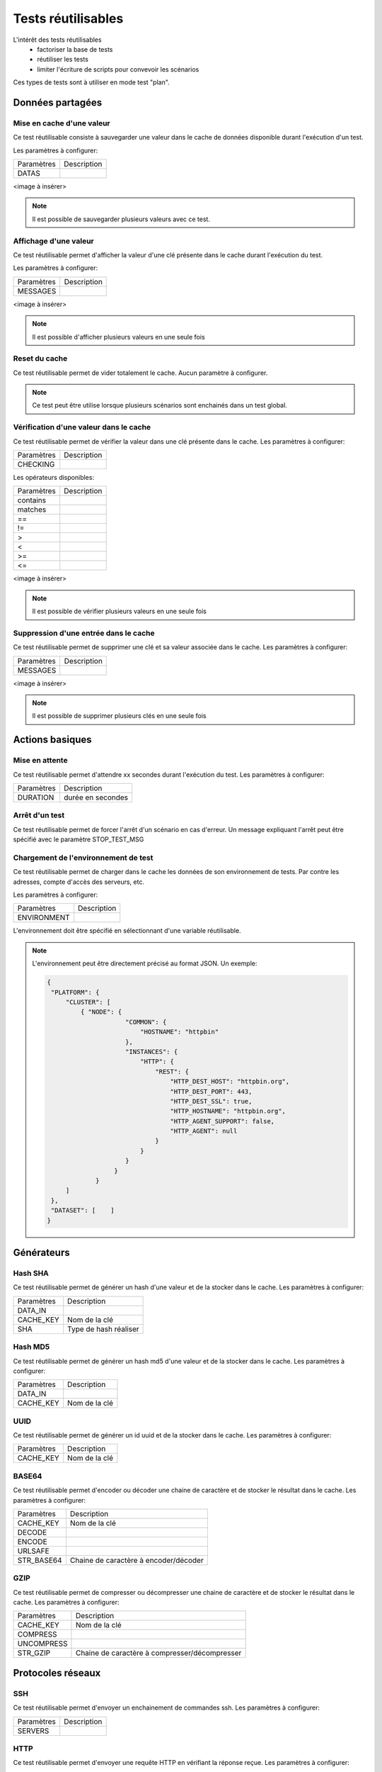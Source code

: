 Tests réutilisables
===================

L'intérêt des tests réutilisables 
 - factoriser la base de tests
 - réutiliser les tests
 - limiter l'écriture de scripts pour convevoir les scénarios
Ces types de tests sont à utiliser en mode test "plan". 

Données partagées
-----------------

Mise en cache d'une valeur
~~~~~~~~~~~~~~~~~~~~~~~~~~

Ce test réutilisable consiste à sauvegarder une valeur dans le cache de données disponible durant l'exécution d'un test.

Les paramètres à configurer:

+-----------------+----------------+
|Paramètres       |   Description  |
+-----------------+----------------+
| DATAS           |                |
+-----------------+----------------+
 
<image à insérer>

.. note:: Il est possible de sauvegarder plusieurs valeurs avec ce test.


Affichage d'une valeur
~~~~~~~~~~~~~~~~~~~~~~

Ce test réutilisable permet d'afficher la valeur d'une clé présente dans le cache durant l'exécution du test.

Les paramètres à configurer:

+-----------------+----------------+
|Paramètres       |   Description  |
+-----------------+----------------+
| MESSAGES        |                |
+-----------------+----------------+
 
<image à insérer>

.. note:: Il est possible d'afficher plusieurs valeurs en une seule fois

Reset du cache
~~~~~~~~~~~~~~

Ce test réutilisable permet de vider totalement le cache.
Aucun paramètre à configurer.

.. note:: Ce test peut être utilise lorsque plusieurs scénarios sont enchainés dans un test global.

Vérification d'une valeur dans le cache
~~~~~~~~~~~~~~~~~~~~~~~~~~~~~~~~~~~~~~~

Ce test réutilisable permet de vérifier la valeur dans une clé présente dans le cache.
Les paramètres à configurer:

+-----------------+----------------+
|Paramètres       |   Description  |
+-----------------+----------------+
| CHECKING        |                |
+-----------------+----------------+

Les opérateurs disponibles:

+-----------------+----------------+
|Paramètres       |   Description  |
+-----------------+----------------+
| contains        |                |
+-----------------+----------------+
| matches         |                |
+-----------------+----------------+
| ==              |                |
+-----------------+----------------+
| !=              |                |
+-----------------+----------------+
| >               |                |
+-----------------+----------------+
| <               |                |
+-----------------+----------------+
| >=              |                |
+-----------------+----------------+
| <=              |                |
+-----------------+----------------+

<image à insérer>

.. note:: Il est possible de vérifier plusieurs valeurs en une seule fois

Suppression d'une entrée dans le cache
~~~~~~~~~~~~~~~~~~~~~~~~~~~~~~~~~~~~~~~

Ce test réutilisable permet de supprimer une clé et sa valeur associée dans le cache.
Les paramètres à configurer:

+-----------------+----------------+
|Paramètres       |   Description  |
+-----------------+----------------+
| MESSAGES        |                |
+-----------------+----------------+
 
<image à insérer>

.. note:: Il est possible de supprimer plusieurs clés en une seule fois

Actions basiques
----------------

Mise en attente
~~~~~~~~~~~~~~

Ce test réutilisable permet d'attendre xx secondes durant l'exécution du test.
Les paramètres à configurer:

+-----------------+-------------------+
|Paramètres       |   Description     |
+-----------------+-------------------+
| DURATION        | durée en secondes |
+-----------------+-------------------+

Arrêt d'un test
~~~~~~~~~~~~~~

Ce test réutilisable permet de forcer l'arrêt d'un scénario en cas d'erreur.
Un message expliquant l'arrêt peut être spécifié avec le paramètre STOP_TEST_MSG

Chargement de l'environnement de test
~~~~~~~~~~~~~~~~~~~~~~~~~~~~~~~~~~~~

Ce test réutilisable permet de charger dans le cache les données de son environnement de tests.
Par contre les adresses, compte d'accès des serveurs, etc.

Les paramètres à configurer:

+-----------------+----------------+
|Paramètres       |   Description  |
+-----------------+----------------+
| ENVIRONMENT     |                |
+-----------------+----------------+

L'environnement doit être spécifié en sélectionnant d'une variable réutilisable.

.. note:: 
 L'environnement peut être directement précisé au format JSON.
 Un exemple: 
 
 .. code-block:: python
 
   {
    "PLATFORM": {
        "CLUSTER": [
            { "NODE": {
                        "COMMON": {
                            "HOSTNAME": "httpbin"
                        },
                        "INSTANCES": {
                            "HTTP": {
                                "REST": {
                                    "HTTP_DEST_HOST": "httpbin.org",
                                    "HTTP_DEST_PORT": 443,
                                    "HTTP_DEST_SSL": true,
                                    "HTTP_HOSTNAME": "httpbin.org",
                                    "HTTP_AGENT_SUPPORT": false,
                                    "HTTP_AGENT": null
                                }
                            }
                        }
                     }
                }
        ]
    },
    "DATASET": [    ]
   }

Générateurs
-----------

Hash SHA
~~~~~~~~~

Ce test réutilisable permet de générer un hash d'une valeur et de la stocker dans le cache.
Les paramètres à configurer:

+-----------------+------------------------------------+
|Paramètres       |   Description                      |
+-----------------+------------------------------------+
| DATA_IN         |                                    |
+-----------------+------------------------------------+
| CACHE_KEY       | Nom de la clé                      |
+-----------------+------------------------------------+
| SHA             | Type de hash réaliser              |
+-----------------+------------------------------------+

Hash MD5
~~~~~~~~~

Ce test réutilisable permet de générer un hash md5 d'une valeur et de la stocker dans le cache.
Les paramètres à configurer:

+-----------------+----------------+
|Paramètres       |   Description  |
+-----------------+----------------+
| DATA_IN         |                |
+-----------------+----------------+
| CACHE_KEY       | Nom de la clé  |
+-----------------+----------------+


UUID
~~~~

Ce test réutilisable permet de générer un id uuid et de la stocker dans le cache.
Les paramètres à configurer:

+-----------------+----------------+
|Paramètres       |   Description  |
+-----------------+----------------+
| CACHE_KEY       | Nom de la clé  |
+-----------------+----------------+

 
BASE64
~~~~~~

Ce test réutilisable permet d'encoder ou décoder une chaine de caractère et de stocker le résultat dans le cache.
Les paramètres à configurer:

+-----------------+-----------------------------------------------------+
|Paramètres       |   Description                                       |
+-----------------+-----------------------------------------------------+
| CACHE_KEY       | Nom de la clé                                       |
+-----------------+-----------------------------------------------------+
| DECODE          |                                                     |
+-----------------+-----------------------------------------------------+
| ENCODE          |                                                     |
+-----------------+-----------------------------------------------------+
| URLSAFE         |                                                     |
+-----------------+-----------------------------------------------------+
| STR_BASE64      | Chaine de caractère à encoder/décoder               |
+-----------------+-----------------------------------------------------+


GZIP
~~~~

Ce test réutilisable permet de compresser ou décompresser une chaine de caractère et de stocker le résultat dans le cache.
Les paramètres à configurer:

+-----------------+-------------------------------------------------------------+
|Paramètres       |   Description                                               |
+-----------------+-------------------------------------------------------------+
| CACHE_KEY       | Nom de la clé                                               |
+-----------------+-------------------------------------------------------------+
| COMPRESS        |                                                             |
+-----------------+-------------------------------------------------------------+
| UNCOMPRESS      |                                                             |
+-----------------+-------------------------------------------------------------+
| STR_GZIP        | Chaine de caractère à compresser/décompresser               |
+-----------------+-------------------------------------------------------------+

Protocoles réseaux
------------------

SSH
~~~

Ce test réutilisable permet d'envoyer un enchainement de commandes ssh.
Les paramètres à configurer:

+-----------------+----------------+
|Paramètres       |   Description  |
+-----------------+----------------+
| SERVERS         |                |
+-----------------+----------------+

.. note: Il est possible d'exécuter le test plusieurs fois en fournissant une liste de serveur.

HTTP
~~~~

Ce test réutilisable permet d'envoyer une requête HTTP en vérifiant la réponse reçue.
Les paramètres à configurer:

.. note: Il est possible d'exécuter le test plusieurs fois en fournissant une liste de serveur.

XML
~~~

Ce test réutilisable permet d'envoyer une requête HTTP avec du XML en vérifiant la réponse reçue.
Les paramètres à configurer:

.. note: Il est possible d'exécuter le test plusieurs fois en fournissant une liste de serveur.


JSON
~~~~

Ce test réutilisable permet d'envoyer une requête HTTP avec du JSON en vérifiant la réponse reçue.
Les paramètres à configurer:

.. note: Il est possible d'exécuter le test plusieurs fois en fournissant une liste de serveur.

Interface utilisateur
---------------------

Contrôle applications
~~~~~~~~~~~~~~~~~~~~

Tests réutilisables permettant d'ouvrir ou de fermer une application sur un poste Windows ou Linux.
Les paramètres à configurer:

+-----------------+----------------+
|Paramètres       |   Description  |
+-----------------+----------------+
| APP_PATH        |                |
+-----------------+----------------+

.. warning: un agent de type `sikulix-server` est obligatoire.

Contrôle navigateur
~~~~~~~~~~~~~~~~~~~~

Tests réutilisables permettant d'ouvrir ou de fermer une navigateur sur un poste Windows ou Linux.
Les paramètres à configurer:

+-----------------+----------------+
|Paramètres       |   Description  |
+-----------------+----------------+
| LOADING_URL     |                |
+-----------------+----------------+

.. warning: un agent de type `selenium-server` est obligatoire.

Vérifications
-------------

Contenu de type XML
~~~~~~~~~~~~~~~~~~~

Ce test réutilisable permet de vérifier du contenu de type XML avec  l'outil xpath.
Les paramètres à configurer:

+-----------------+----------------+
|Paramètres       |   Description  |
+-----------------+----------------+
| XML_STR         |                |
+-----------------+----------------+
| XML_XPATH       |                |
+-----------------+----------------+
| XML_NAMESPACES  |                |
+-----------------+----------------+

Contenu de type JSON
~~~~~~~~~~~~~~~~~~~~

Ce test réutilisable permet de vérifier du contenu de type JSON avec l'outil jsonpath
Les paramètres à configurer:

+-----------------+----------------+
|Paramètres       |   Description  |
+-----------------+----------------+
| JSON_STR        |                |
+-----------------+----------------+
| JSON_XPATH      |                |
+-----------------+----------------+